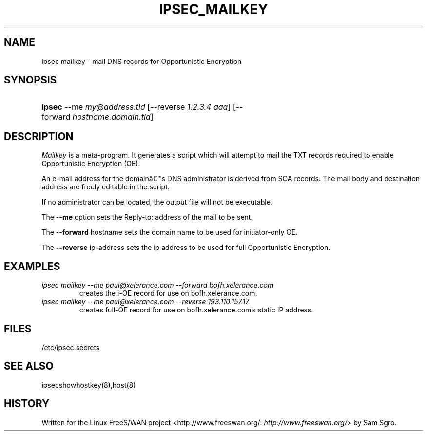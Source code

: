 .\"Generated by db2man.xsl. Don't modify this, modify the source.
.de Sh \" Subsection
.br
.if t .Sp
.ne 5
.PP
\fB\\$1\fR
.PP
..
.de Sp \" Vertical space (when we can't use .PP)
.if t .sp .5v
.if n .sp
..
.de Ip \" List item
.br
.ie \\n(.$>=3 .ne \\$3
.el .ne 3
.IP "\\$1" \\$2
..
.TH "IPSEC_MAILKEY" 8 "" "" ""
.SH NAME
ipsec mailkey \- mail DNS records for Opportunistic Encryption
.SH "SYNOPSIS"
.ad l
.hy 0
.HP 6
\fBipsec\fR \-\-me\ \fImy@address\&.tld\fR [\-\-reverse\ \fI1\&.2\&.3\&.4\ aaa\fR] [\-\-forward\ \fIhostname\&.domain\&.tld\fR]
.ad
.hy

.SH "DESCRIPTION"

.PP
\fIMailkey\fR is a meta\-program\&. It generates a script which will attempt to mail the TXT records required to enable Opportunistic Encryption (OE)\&.

.PP
An e\-mail address for the domainâs DNS administrator is derived from SOA records\&. The mail body and destination address are freely editable in the script\&.

.PP
If no administrator can be located, the output file will not be executable\&.

.PP
The \fB\-\-me\fR option sets the Reply\-to: address of the mail to be sent\&.

.PP
The \fB\-\-forward\fR hostname sets the domain name to be used for initiator\-only OE\&.

.PP
The \fB\-\-reverse\fR ip\-address sets the ip address to be used for full Opportunistic Encryption\&.

.SH "EXAMPLES"

.TP
\fIipsec mailkey \-\-me paul@xelerance\&.com \-\-forward bofh\&.xelerance\&.com\fR
creates the i\-OE record for use on bofh\&.xelerance\&.com\&.

.TP
\fIipsec mailkey \-\-me paul@xelerance\&.com \-\-reverse 193\&.110\&.157\&.17\fR
creates full\-OE record for use on bofh\&.xelerance\&.com's static IP address\&.

.SH "FILES"

.PP
/etc/ipsec\&.secrets

.SH "SEE ALSO"

.PP
ipsecshowhostkey(8),host(8)

.SH "HISTORY"

.PP
Written for the Linux FreeS/WAN project <http://www\&.freeswan\&.org/: \fIhttp://www.freeswan.org/\fR> by Sam Sgro\&.

